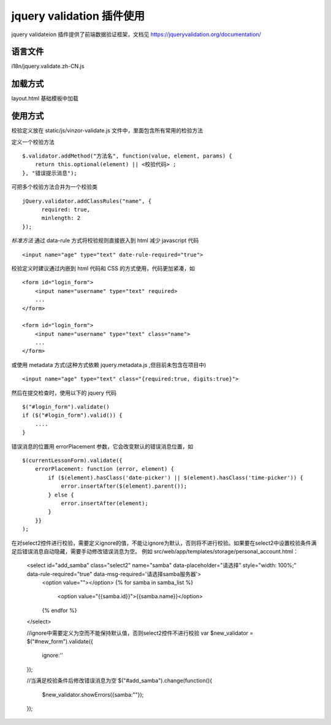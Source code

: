 jquery validation 插件使用
============================

jquery validateion 插件提供了前端数据验证框架，文档见 https://jqueryvalidation.org/documentation/

语言文件
---------------------------

i18n/jquery.validate.zh-CN.js

加载方式
---------------------------

layout.html 基础模板中加载

使用方式
---------------------------

校验定义放在 static/js/vinzor-validate.js 文件中，里面包含所有常用的检验方法

定义一个校验方法 ::

    $.validator.addMethod("方法名", function(value, element, params) {
        return this.optional(element) || <校验代码> ;
    }, "错误提示消息");

可把多个校验方法合并为一个校验类 ::

    jQuery.validator.addClassRules("name", {
          required: true,
          minlength: 2
    });

*标准方法* 通过 data-rule 方式将校验规则直接嵌入到 html 减少 javascript 代码 ::

    <input name="age" type="text" date-rule-required="true">

校验定义时建议通过内嵌到 html 代码和 CSS 的方式使用，代码更加紧凑，如 ::

    <form id="login_form">
        <input name="username" type="text" required>
        ...
    </form>

    <form id="login_form">
        <input name="username" type="text" class="name">
        ...
    </form>

或使用 metadata 方式(这种方式依赖 jquery.metadata.js ,但目前未包含在项目中) ::

    <input name="age" type="text" class="{required:true, digits:true}">

然后在提交检查时，使用以下的 jquery 代码 ::

    $("#login_form").validate()
    if ($("#login_form").valid()) {
        ....
    }

错误消息的位置用 errorPlacement 参数，它会改变默认的错误消息位置，如 ::

    $(currentLessonForm).validate({
        errorPlacement: function (error, element) {
            if ($(element).hasClass('date-picker') || $(element).hasClass('time-picker')) {
                error.insertAfter($(element).parent());
            } else {
                error.insertAfter(element);
            }
        }}
    );

在对select2控件进行校验，需要定义ignore的值，不能让ignore为默认，否则将不进行校验。如果要在select2中设置校验条件满足后错误消息自动隐藏，需要手动修改错误消息为空。
例如 src/web/app/templates/storage/personal_account.html：

    <select id="add_samba" class="select2" name="samba" data-placeholder="请选择" style="width: 100%;" data-rule-required="true" data-msg-required='请选择samba服务器'>
        <option value=""></option>
        {% for samba in samba_list %}
            <option value="{{samba.id}}">{{samba.name}}</option>
        {% endfor %}
    </select>

    //ignore中需要定义为空而不能保持默认值，否则select2控件不进行校验
    var $new_validator = $("#new_form").validate({
        ignore:''
    });

    //当满足校验条件后修改错误消息为空
    $("#add_samba").change(function(){
        $new_validator.showErrors({samba:""});
    });

